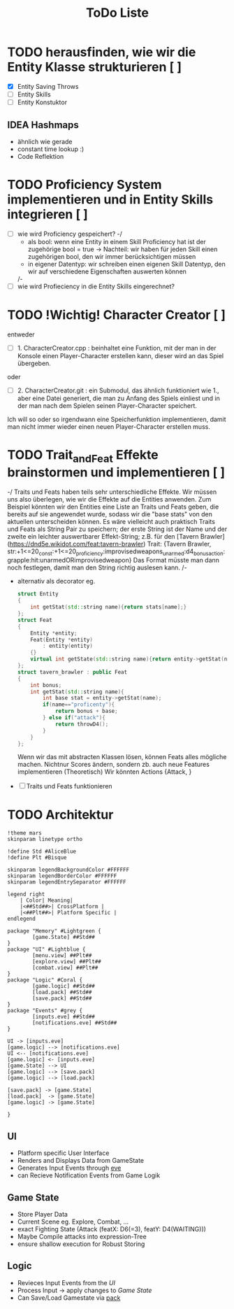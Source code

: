 #+TITLE: ToDo Liste

* TODO herausfinden, wie wir die Entity Klasse strukturieren [ ]
    - [X] Entity Saving Throws
    - [ ] Entity Skills
    - [ ] Entity Konstuktor
** IDEA Hashmaps
- ähnlich wie gerade
- constant time lookup :)
- Code Reflektion


* TODO Proficiency System implementieren und in Entity Skills integrieren [ ]
    - [ ] wie wird Proficiency gespeichert?
        -/
            - als bool: wenn eine Entity in einem Skill Proficiency hat ist der zugehörige bool = true
                -> Nachteil: wir haben für jeden Skill einen zugehörigen bool, den wir immer berücksichtigen müssen
            - in eigener Datentyp: wir schreiben einen eigenen Skill Datentyp, den wir auf verschiedene Eigenschaften auswerten können
        /-
    - [ ] wie wird Profieciency in die Entity Skills eingerechnet?

* TODO !Wichtig! Character Creator [ ]
    entweder
    - [ ] 1. CharacterCreator.cpp : beinhaltet eine Funktion, mit der man in der Konsole einen Player-Character erstellen kann, dieser wird an das Spiel übergeben.
    oder
    - [ ] 2. CharacterCreator.git : ein Submodul, das ähnlich funktioniert wie 1., aber eine Datei generiert, die man zu Anfang des Spiels einliest
             und in der man nach dem Spielen seinen Player-Character speichert. 
    Ich will so oder so irgendwann eine Speicherfunktion implementieren, damit man nicht immer wieder einen neuen Player-Character erstellen muss. 

* TODO Trait_and_Feat Effekte brainstormen und implementieren [ ]
    -/  
        Traits und Feats haben teils sehr unterschiedliche Effekte.
        Wir müssen uns also überlegen, wie wir die Effekte auf die Entities anwenden.
        Zum Beispiel könnten wir den Entities eine Liste an Traits und Feats geben,
        die bereits auf sie angewendet wurde, sodass wir die "base stats" von den aktuellen unterscheiden können.
        Es wäre vielleicht auch praktisch Traits und Feats als String Pair zu speichern;
        der erste String ist der Name und der zweite ein leichter auswertbarer Effekt-String;
        z.B. für den [Tavern Brawler](https://dnd5e.wikidot.com/feat:tavern-brawler) Trait:
        {Tavern Brawler, str:+1<=20_const:+1<=20_proficiency:improvisedweapons_unarmed:d4_bonusaction:grapple:hit:unarmedORimprovisedweapon}
        Das Format müsste man dann noch festlegen, damit man den String richtig auslesen kann.
    /-
    - alternativ als decorator eg.
      #+begin_src cpp
struct Entity
{
    int getStat(std::string name){return stats[name];}
};
struct Feat
{
    Entity *entity;
    Feat(Entity *entity)
        : entity(entity)
    {}
    virtual int getState(std::string name){return entity->getStat(name)};
};
struct tavern_brawler : public Feat
{
    int bonus;
    int getStat(std::string name){
        int base stat = entity->getStat(name);
        if(name=="proficenty"){
            return bonus + base;
        } else if("attack"){
            return throwD4();
        }
    }
};
      #+end_src
      Wenn wir das mit abstracten Klassen lösen, können Feats alles mögliche machen. Nichtnur Scores ändern, sondern zb. auch neue Features implementieren (Theoretisch)
      Wir könnten Actions {Attack, }
    - [ ] Traits und Feats funktionieren
* TODO Architektur
#+begin_src plantuml :file arch.svg
!theme mars
skinparam linetype ortho

!define Std #AliceBlue
!define Plt #Bisque

skinparam legendBackgroundColor #FFFFFF
skinparam legendBorderColor #FFFFFF
skinparam legendEntrySeparator #FFFFFF

legend right
    | Color| Meaning|
    |<##Std##>| CrossPlatform |
    |<##Plt##>| Platform Specific |
endlegend

package "Memory" #Lightgreen {
        [game.State] ##Std##
}
package "UI" #Lightblue {
        [menu.view] ##Plt##
        [explore.view] ##Plt##
        [combat.view] ##Plt##
}
package "Logic" #Coral {
        [game.logic] ##Std##
        [load.pack] ##Std##
        [save.pack] ##Std##
}
package "Events" #grey {
        [inputs.eve] ##Std##
        [notifications.eve] ##Std##
}

UI -> [inputs.eve]
[game.logic] --> [notifications.eve]
UI <-- [notifications.eve]
[game.logic] <- [inputs.eve]
[game.State] --> UI
[game.logic] --> [save.pack]
[game.logic] --> [load.pack]

[save.pack] -> [game.State]
[load.pack]  -> [game.State]
[game.logic] -> [game.State]

}
  #+end_src

#+RESULTS:
[[file:arch.svg]]

** UI
- Platform specific User Interface
- Renders and Displays Data from GameState
- Generates Input Events through [[https://github.com/TheRobotFox/eve][eve]]
- can Recieve Notification Events from Game Logik
** Game State
- Store Player Data
- Current Scene eg. Explore, Combat, ...
- exact Fighting State (Attack (featX: D6(=3), featY: D4(WAITING)))
- Maybe Compile attacks into expression-Tree
+ ensure shallow execution for Robust Storing
** Logic
- Revieces Input Events from the [[UI][UI]]
- Process Input -> apply changes to [[Game State]]
- Can Save/Load Gamestate via [[https://github.com/TheRobotFox/pack][pack]]
